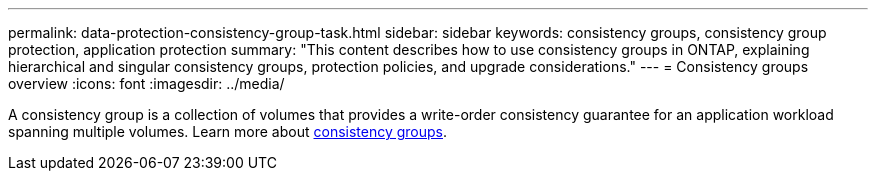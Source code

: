 ---
permalink: data-protection-consistency-group-task.html
sidebar: sidebar
keywords: consistency groups, consistency group protection, application protection
summary: "This content describes how to use consistency groups in ONTAP, explaining hierarchical and singular consistency groups, protection policies, and upgrade considerations."
---
= Consistency groups overview
:icons: font
:imagesdir: ../media/

[.lead]
A consistency group is a collection of volumes that provides a write-order consistency guarantee for an application workload spanning multiple volumes. Learn more about xref:./consistency-groups/index.adoc[consistency groups].
